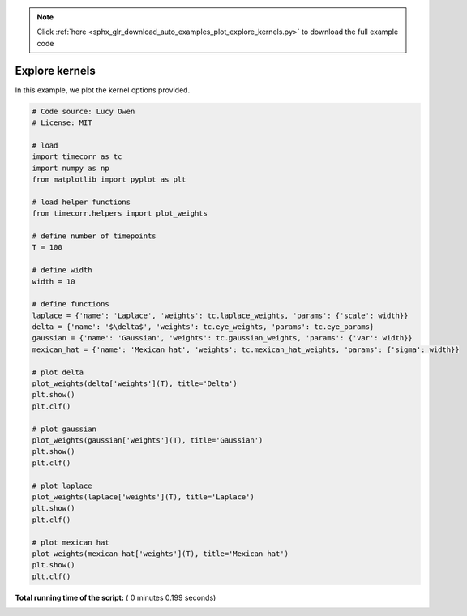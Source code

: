 .. note::
    :class: sphx-glr-download-link-note

    Click :ref:`here <sphx_glr_download_auto_examples_plot_explore_kernels.py>` to download the full example code
.. rst-class:: sphx-glr-example-title

.. _sphx_glr_auto_examples_plot_explore_kernels.py:


=============================
Explore kernels
=============================

In this example, we plot the kernel options provided.





.. image:: /auto_examples/images/sphx_glr_plot_explore_kernels_001.png
    :class: sphx-glr-single-img





.. code-block:: python

    # Code source: Lucy Owen
    # License: MIT

    # load
    import timecorr as tc
    import numpy as np
    from matplotlib import pyplot as plt

    # load helper functions
    from timecorr.helpers import plot_weights

    # define number of timepoints
    T = 100

    # define width
    width = 10

    # define functions
    laplace = {'name': 'Laplace', 'weights': tc.laplace_weights, 'params': {'scale': width}}
    delta = {'name': '$\delta$', 'weights': tc.eye_weights, 'params': tc.eye_params}
    gaussian = {'name': 'Gaussian', 'weights': tc.gaussian_weights, 'params': {'var': width}}
    mexican_hat = {'name': 'Mexican hat', 'weights': tc.mexican_hat_weights, 'params': {'sigma': width}}

    # plot delta
    plot_weights(delta['weights'](T), title='Delta')
    plt.show()
    plt.clf()

    # plot gaussian
    plot_weights(gaussian['weights'](T), title='Gaussian')
    plt.show()
    plt.clf()

    # plot laplace
    plot_weights(laplace['weights'](T), title='Laplace')
    plt.show()
    plt.clf()

    # plot mexican hat
    plot_weights(mexican_hat['weights'](T), title='Mexican hat')
    plt.show()
    plt.clf()
**Total running time of the script:** ( 0 minutes  0.199 seconds)


.. _sphx_glr_download_auto_examples_plot_explore_kernels.py:


.. only :: html

 .. container:: sphx-glr-footer
    :class: sphx-glr-footer-example



  .. container:: sphx-glr-download

     :download:`Download Python source code: plot_explore_kernels.py <plot_explore_kernels.py>`



  .. container:: sphx-glr-download

     :download:`Download Jupyter notebook: plot_explore_kernels.ipynb <plot_explore_kernels.ipynb>`


.. only:: html

 .. rst-class:: sphx-glr-signature

    `Gallery generated by Sphinx-Gallery <https://sphinx-gallery.readthedocs.io>`_
